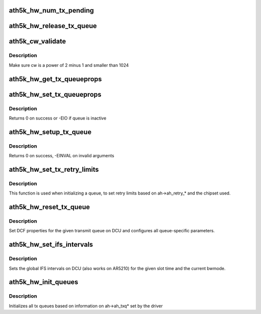 .. -*- coding: utf-8; mode: rst -*-
.. src-file: drivers/net/wireless/ath/ath5k/qcu.c

.. _`ath5k_hw_num_tx_pending`:

ath5k_hw_num_tx_pending
=======================

.. c:function:: u32 ath5k_hw_num_tx_pending(struct ath5k_hw *ah, unsigned int queue)

    Get number of pending frames for a  given queue

    :param struct ath5k_hw \*ah:
        The \ :c:type:`struct ath5k_hw <ath5k_hw>`\ 

    :param unsigned int queue:
        One of enum ath5k_tx_queue_id

.. _`ath5k_hw_release_tx_queue`:

ath5k_hw_release_tx_queue
=========================

.. c:function:: void ath5k_hw_release_tx_queue(struct ath5k_hw *ah, unsigned int queue)

    Set a transmit queue inactive

    :param struct ath5k_hw \*ah:
        The \ :c:type:`struct ath5k_hw <ath5k_hw>`\ 

    :param unsigned int queue:
        One of enum ath5k_tx_queue_id

.. _`ath5k_cw_validate`:

ath5k_cw_validate
=================

.. c:function:: u16 ath5k_cw_validate(u16 cw_req)

    Make sure the given cw is valid

    :param u16 cw_req:
        The contention window value to check

.. _`ath5k_cw_validate.description`:

Description
-----------

Make sure cw is a power of 2 minus 1 and smaller than 1024

.. _`ath5k_hw_get_tx_queueprops`:

ath5k_hw_get_tx_queueprops
==========================

.. c:function:: int ath5k_hw_get_tx_queueprops(struct ath5k_hw *ah, int queue, struct ath5k_txq_info *queue_info)

    Get properties for a transmit queue

    :param struct ath5k_hw \*ah:
        The \ :c:type:`struct ath5k_hw <ath5k_hw>`\ 

    :param int queue:
        One of enum ath5k_tx_queue_id

    :param struct ath5k_txq_info \*queue_info:
        The \ :c:type:`struct ath5k_txq_info <ath5k_txq_info>`\  to fill

.. _`ath5k_hw_set_tx_queueprops`:

ath5k_hw_set_tx_queueprops
==========================

.. c:function:: int ath5k_hw_set_tx_queueprops(struct ath5k_hw *ah, int queue, const struct ath5k_txq_info *qinfo)

    Set properties for a transmit queue

    :param struct ath5k_hw \*ah:
        The \ :c:type:`struct ath5k_hw <ath5k_hw>`\ 

    :param int queue:
        One of enum ath5k_tx_queue_id

    :param const struct ath5k_txq_info \*qinfo:
        The \ :c:type:`struct ath5k_txq_info <ath5k_txq_info>`\  to use

.. _`ath5k_hw_set_tx_queueprops.description`:

Description
-----------

Returns 0 on success or -EIO if queue is inactive

.. _`ath5k_hw_setup_tx_queue`:

ath5k_hw_setup_tx_queue
=======================

.. c:function:: int ath5k_hw_setup_tx_queue(struct ath5k_hw *ah, enum ath5k_tx_queue queue_type, struct ath5k_txq_info *queue_info)

    Initialize a transmit queue

    :param struct ath5k_hw \*ah:
        The \ :c:type:`struct ath5k_hw <ath5k_hw>`\ 

    :param enum ath5k_tx_queue queue_type:
        One of enum ath5k_tx_queue

    :param struct ath5k_txq_info \*queue_info:
        The \ :c:type:`struct ath5k_txq_info <ath5k_txq_info>`\  to use

.. _`ath5k_hw_setup_tx_queue.description`:

Description
-----------

Returns 0 on success, -EINVAL on invalid arguments

.. _`ath5k_hw_set_tx_retry_limits`:

ath5k_hw_set_tx_retry_limits
============================

.. c:function:: void ath5k_hw_set_tx_retry_limits(struct ath5k_hw *ah, unsigned int queue)

    Set tx retry limits on DCU

    :param struct ath5k_hw \*ah:
        The \ :c:type:`struct ath5k_hw <ath5k_hw>`\ 

    :param unsigned int queue:
        One of enum ath5k_tx_queue_id

.. _`ath5k_hw_set_tx_retry_limits.description`:

Description
-----------

This function is used when initializing a queue, to set
retry limits based on ah->ah_retry\_\* and the chipset used.

.. _`ath5k_hw_reset_tx_queue`:

ath5k_hw_reset_tx_queue
=======================

.. c:function:: int ath5k_hw_reset_tx_queue(struct ath5k_hw *ah, unsigned int queue)

    Initialize a single hw queue

    :param struct ath5k_hw \*ah:
        The \ :c:type:`struct ath5k_hw <ath5k_hw>`\ 

    :param unsigned int queue:
        One of enum ath5k_tx_queue_id

.. _`ath5k_hw_reset_tx_queue.description`:

Description
-----------

Set DCF properties for the given transmit queue on DCU
and configures all queue-specific parameters.

.. _`ath5k_hw_set_ifs_intervals`:

ath5k_hw_set_ifs_intervals
==========================

.. c:function:: int ath5k_hw_set_ifs_intervals(struct ath5k_hw *ah, unsigned int slot_time)

    Set global inter-frame spaces on DCU

    :param struct ath5k_hw \*ah:
        The \ :c:type:`struct ath5k_hw <ath5k_hw>`\ 

    :param unsigned int slot_time:
        Slot time in us

.. _`ath5k_hw_set_ifs_intervals.description`:

Description
-----------

Sets the global IFS intervals on DCU (also works on AR5210) for
the given slot time and the current bwmode.

.. _`ath5k_hw_init_queues`:

ath5k_hw_init_queues
====================

.. c:function:: int ath5k_hw_init_queues(struct ath5k_hw *ah)

    Initialize tx queues

    :param struct ath5k_hw \*ah:
        The \ :c:type:`struct ath5k_hw <ath5k_hw>`\ 

.. _`ath5k_hw_init_queues.description`:

Description
-----------

Initializes all tx queues based on information on
ah->ah_txq\* set by the driver

.. This file was automatic generated / don't edit.

